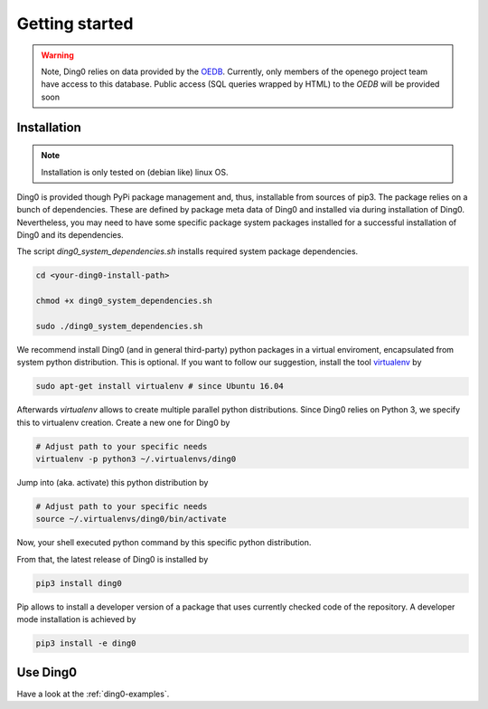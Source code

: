 Getting started
~~~~~~~~~~~~~~~

.. warning::
    Note, Ding0 relies on data provided by the
    `OEDB <http://oep.iks.cs.ovgu.de/dataedit/>`_. Currently, only
    members of the openego project team have access to this database. Public
    access (SQL queries wrapped by HTML) to the `OEDB` will be provided soon


.. _installation:

Installation
============

.. note::
    Installation is only tested on (debian like) linux OS.

Ding0 is provided though PyPi package management and, thus, installable from
sources of pip3.
The package relies on a bunch of dependencies. These are defined by package
meta data of Ding0 and installed via during installation of Ding0. Nevertheless,
you may need to have some specific package system packages installed for a
successful installation of Ding0 and its dependencies.

The script `ding0_system_dependencies.sh` installs required system package
dependencies.

.. code-block:: bash

    cd <your-ding0-install-path>

    chmod +x ding0_system_dependencies.sh

    sudo ./ding0_system_dependencies.sh


We recommend install Ding0 (and in general third-party) python packages in a
virtual enviroment, encapsulated from system python distribution.
This is optional. If you want to follow our suggestion, install the tool
`virtualenv <https://virtualenv.pypa.io/en/stable/>`_ by

.. code-block:: bash

    sudo apt-get install virtualenv # since Ubuntu 16.04

Afterwards `virtualenv` allows to create multiple parallel python distributions.
Since Ding0 relies on Python 3, we specify this to virtualenv creation.
Create a new one for Ding0 by

.. code-block:: bash

    # Adjust path to your specific needs
    virtualenv -p python3 ~/.virtualenvs/ding0

Jump into (aka. activate) this python distribution by

.. code-block:: bash

    # Adjust path to your specific needs
    source ~/.virtualenvs/ding0/bin/activate

Now, your shell executed python command by this specific python distribution.

From that, the latest release of Ding0 is installed by

.. code-block:: python

    pip3 install ding0


Pip allows to install a developer version of a package that uses currently
checked code of the repository. A developer mode installation is achieved by

.. code-block:: python

    pip3 install -e ding0
    

Use Ding0
=========

Have a look at the :ref:`ding0-examples`.